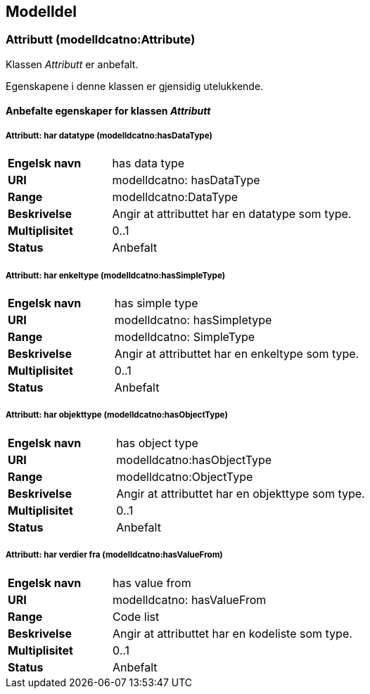== Modelldel

=== Attributt (modelldcatno:Attribute) [[attributt]]

Klassen _Attributt_ er anbefalt.

Egenskapene i denne klassen er gjensidig utelukkende.

==== Anbefalte egenskaper for klassen _Attributt_

===== Attributt: har datatype (modelldcatno:hasDataType) [[attributt-hardatatype]]

[cols="30s,70d"]
|===
|Engelsk navn| has data type
|URI| modelldcatno: hasDataType
|Range| modelldcatno:DataType
|Beskrivelse| Angir at attributtet har en datatype som type.
|Multiplisitet| 0..1
|Status| Anbefalt
|===

===== Attributt: har enkeltype (modelldcatno:hasSimpleType) [[attributt-harenkeltype]]

[cols="30s,70d"]
|===
|Engelsk navn| has simple type
|URI| modelldcatno: hasSimpletype
|Range| modelldcatno: SimpleType
|Beskrivelse| Angir at attributtet har en enkeltype som type.
|Multiplisitet| 0..1
|Status| Anbefalt
|===

===== Attributt: har objekttype (modelldcatno:hasObjectType) [[attributt-harobjekttype]]

[cols="30s,70d"]
|===
|Engelsk navn| has object type
|URI| modelldcatno:hasObjectType
|Range| modelldcatno:ObjectType
|Beskrivelse| Angir at attributtet har en objekttype som type.
|Multiplisitet| 0..1
|Status| Anbefalt
|===

===== Attributt: har verdier fra (modelldcatno:hasValueFrom) [[attributt-harverdierfra]]

[cols="30s,70d"]
|===
|Engelsk navn| has value from
|URI|modelldcatno: hasValueFrom
|Range| Code list
|Beskrivelse| Angir at attributtet har en kodeliste som type.
|Multiplisitet| 0..1
|Status| Anbefalt
|===
